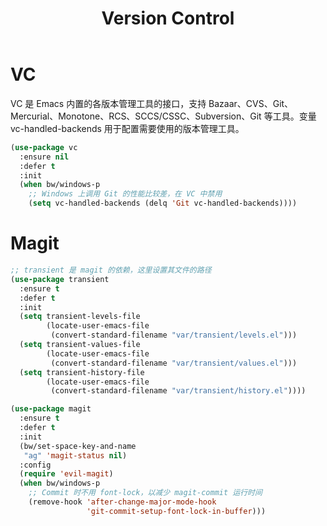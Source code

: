 #+TITLE:     Version Control

* VC

  VC 是 Emacs 内置的各版本管理工具的接口，支持 Bazaar、CVS、Git、
Mercurial、Monotone、RCS、SCCS/CSSC、Subversion、Git 等工具。变量
vc-handled-backends 用于配置需要使用的版本管理工具。

#+BEGIN_SRC emacs-lisp
  (use-package vc
    :ensure nil
    :defer t
    :init
    (when bw/windows-p
      ;; Windows 上调用 Git 的性能比较差，在 VC 中禁用
      (setq vc-handled-backends (delq 'Git vc-handled-backends))))
#+END_SRC

* Magit

#+BEGIN_SRC emacs-lisp
  ;; transient 是 magit 的依赖，这里设置其文件的路径
  (use-package transient
    :ensure t
    :defer t
    :init
    (setq transient-levels-file
          (locate-user-emacs-file
           (convert-standard-filename "var/transient/levels.el")))
    (setq transient-values-file
          (locate-user-emacs-file
           (convert-standard-filename "var/transient/values.el")))
    (setq transient-history-file
          (locate-user-emacs-file
           (convert-standard-filename "var/transient/history.el"))))

  (use-package magit
    :ensure t
    :defer t
    :init
    (bw/set-space-key-and-name
     "ag" 'magit-status nil)
    :config
    (require 'evil-magit)
    (when bw/windows-p
      ;; Commit 时不用 font-lock，以减少 magit-commit 运行时间
      (remove-hook 'after-change-major-mode-hook
                   'git-commit-setup-font-lock-in-buffer)))
#+END_SRC

